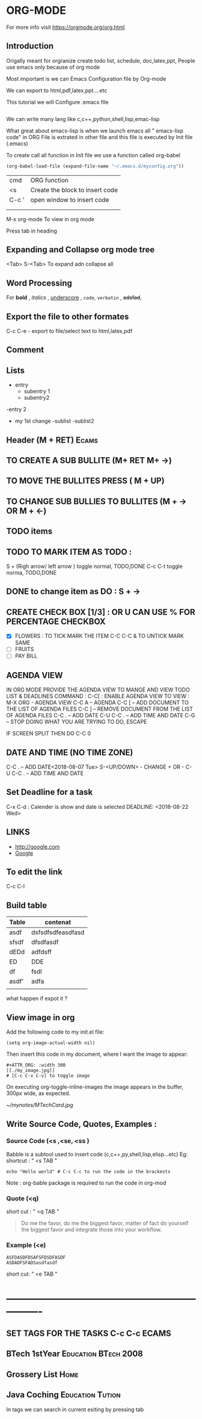 * ORG-MODE
For more info visit https://orgmode.org/org.html
** Introduction
Origally meant for orgranize  create todo list, schedule, doc,latex,ppt,
People use emacs only because of org mode

Most important is we can Emacs Configuration file by Org-mode 

We can export to html,pdf,latex,ppt....etc

This tutorial we will Configure .emacs file

#+BEGIN_SRC emacs-lisp

#+END_SRC

We can write many lang like c,c++,python,shell,lisp,emac-lisp

What great about emacs-lisp is when we launch emacs all " emacs-lisp code" in ORG File is extrated in other file and this file is executed by Init file (.emacs)

To create call all function in  Init file we use a function called org-babel

#+BEGIN_SRC emacs-lisp
   (org-babel-load-file (expand-file-name "~/.emacs.d/myconfig.org"))
#+END_SRC

       | cmd   | ORG function                    |
       | <s    | Create the block to insert code |
       | C-c ' |  open window to insert code     |
       |       |                                 |
       |       |                                 |



  M-x org-mode          To view in org mode




Press tab in heading  
** Expanding and Collapse org mode tree
   <Tab>    
   S-<Tab>         To expand adn collapse all 
** Word Processing
For *bold* , /italics/ , _underscore_ , =code=, ~verbatin~ , +adsfad+,
** Export the file to other formates

C-c C-e           - export to file/select text to html,latex,pdf

** Comment
# Subject of comment "Later to be edited"
*** COMMENT comparison notes should be taken between vim vs emacs 
Short cut      " C-c ;"
** Lists
- entry
 - subentry 1
 - subentry2
-entry 2
- my 1st change
 -sublist
 -sublist2 
** Header (M + RET)                                                   :Ecams:
**  TO CREATE A SUB BULLITE (M+ RET M+ ->)
** TO MOVE THE BULLITES PRESS ( M + UP)
** TO CHANGE SUB BULLIES TO BULLITES  (M + -> OR M + <-)
** TODO items
** TODO TO MARK ITEM AS TODO : 
   S + (Righ arrow/ left arrow )     toggle normal, TODO,DONE
   C-c C-t                           toggle norma, TODO,DONE 
** DONE to change item as DO : S + ->   
** CREATE CHECK BOX [1/3] : OR U CAN USE % FOR PERCENTAGE 	   :CHECKBOX:
  - [X] FLOWERS : TO TICK MARK THE ITEM C-C C-C  & TO UNTICK MARK SAME
  - [ ] FRUITS
  - [ ] PAY BILL
** AGENDA VIEW

IN ORG MODE PROVIDE THE AGENDA VIEW TO MANGE AND VIEW TODO LIST & DEADLINES
COMMAND : C-C[  : ENABLE AGENDA VIEW
TO VIEW : 
M-X ORG    - AGENDA  VIEW
C-C A      – AGENDA
C-C [      – ADD DOCUMENT TO THE LIST OF AGENDA FILES
C-C ]      – REMOVE DOCUMENT FROM THE LIST OF AGENDA FILES
C-C .      – ADD DATE
C-U C-C .  – ADD TIME AND DATE
C-G        – STOP DOING WHAT YOU ARE TRYING TO DO, ESCAPE


IF SCREEN SPLIT THEN DO C-C 0

** DATE AND TIME (NO TIME ZONE)
C-C .          – ADD DATE<2018-08-07 Tue>
S-<UP/DOWN>    - CHANGE + OR -   
C-U C-C . – ADD TIME AND DATE
** Set Deadline for a task
  C-x C-d : Calender is show and date is selected DEADLINE: <2018-08-22 Wed>
** LINKS 
- http://google.com
- [[http://google.com][Google]] 


# [  [http://google.com]  [Google] "]"   end with bracked will create the abovd link
** To edit the link 
C-c C-l


** Build table

| Table | contenat          |
|-------+-------------------|
| asdf  | dsfsdfsdfeasdfasd |
| sfsdf | dfsdfasdf         |
| dEDd  | adfdsff           |
| ED    | DDE               |
| df    | fsdl              |
| asdf' | adfa              |
|       |                   |

what happen if expot it ?
** View image in org
Add the following code to my init.el file:
#+BEGIN_SRC 
(setq org-image-actual-width nil)
#+END_SRC


Then insert this code in my document, where I want the image to appear:
#+BEGIN_SRC 
#+ATTR_ORG: :width 300
[[./my_image.jpg]]
# [C-c C-x C-v] to toggle image
#+END_SRC


On executing org-toggle-inline-images the image appears in the buffer, 300px wide, as expected.


#+ATTR_ORG: : width 10
[[~/mynotes/MTechCard.jpg]]
** Write Source Code, Quotes, Examples :
*** Source Code (<s ,<se, <ss )
Babble is a subtool used to insert code (c,c++,py,shell,lisp,elisp...etc)
Eg:
shortcut : " <s TAB  "

#+BEGIN_SRC sh :export 
echo "Hello world" # C-c C-c to run the code in the brackests
#+END_SRC

Note : org-bable package is required to run the code in org-mod
*** Quote (<q)
short cut : " 
<q TAB "

#+BEGIN_QUOTE
Do me the favor, do me the biggest favor, matter of fact do yourself the biggest favor and integrate those into your workflow.
#+END_QUOTE
*** Example (<e)
#+BEGIN_EXAMPLE
ASFDASDFDSAFSFDSDFASDF
ASDADFSFADSasdfasdf
#+END_EXAMPLE

short cut:  "  <e  TAB  "

* ----------------------------------------------------------------
** SET TAGS FOR THE TASKS C-c C-c 				      :ECAMS:
** BTech 1stYear 				       :Education:BTech:2008:
** Grossery List 						       :Home:
** Java Coching 					   :Education:Tution:
In tags we can search in current exiting by pressing tab
